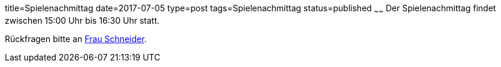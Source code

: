 title=Spielenachmittag
date=2017-07-05
type=post
tags=Spielenachmittag
status=published
~~~~~~
Der Spielenachmittag findet zwischen 15:00 Uhr bis 16:30 Uhr statt.

Rückfragen bitte an link:/angebote/sozialarbeit.html[Frau Schneider].